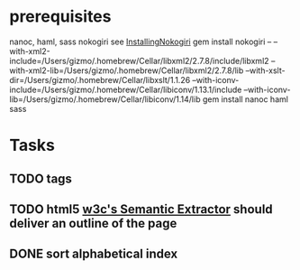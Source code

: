 * prerequisites
nanoc, haml, sass nokogiri
see [[http://nokogiri.org/tutorials/installing_nokogiri.html][InstallingNokogiri]]
gem install nokogiri -- --with-xml2-include=/Users/gizmo/.homebrew/Cellar/libxml2/2.7.8/include/libxml2 --with-xml2-lib=/Users/gizmo/.homebrew/Cellar/libxml2/2.7.8/lib --with-xslt-dir=/Users/gizmo/.homebrew/Cellar/libxslt/1.1.26 --with-iconv-include=/Users/gizmo/.homebrew/Cellar/libiconv/1.13.1/include --with-iconv-lib=/Users/gizmo/.homebrew/Cellar/libiconv/1.14/lib
gem install nanoc haml sass
* Tasks
** TODO tags
** TODO html5 [[http://www.w3.org/2003/12/semantic-extractor.html][w3c's Semantic Extractor]] should deliver an outline of the page
** DONE sort alphabetical index
